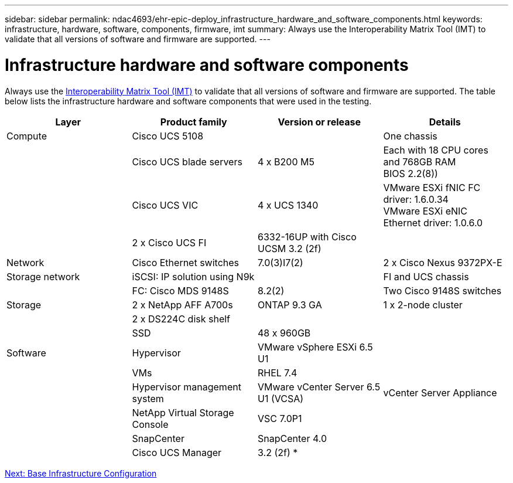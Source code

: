 ---
sidebar: sidebar
permalink: ndac4693/ehr-epic-deploy_infrastructure_hardware_and_software_components.html
keywords: infrastructure, hardware, software, components, firmware, imt
summary: Always use the Interoperability Matrix Tool (IMT) to validate that all versions of software and firmware are supported.
---

= Infrastructure hardware and software components
:hardbreaks:
:nofooter:
:icons: font
:linkattrs:
:imagesdir: ./../media/

//
// This file was created with NDAC Version 2.0 (August 17, 2020)
//
// 2021-05-07 11:34:58.137237
//

[.lead]
Always use the http://mysupport.netapp.com/matrix/[Interoperability Matrix Tool (IMT)^] to validate that all versions of software and firmware are supported. The table below lists the infrastructure hardware and software components that were used in the testing.

|===
|Layer |Product family |Version or release |Details

|Compute
|Cisco UCS 5108
|
|One chassis
|
|Cisco UCS blade servers
|4 x B200 M5
|Each with 18 CPU cores and 768GB RAM
BIOS 2.2(8))
|
|Cisco UCS VIC
|4 x UCS 1340
|VMware ESXi fNIC FC driver: 1.6.0.34
VMware ESXi eNIC Ethernet driver: 1.0.6.0
|
|2 x Cisco UCS FI
|6332-16UP with Cisco UCSM 3.2 (2f)
|
|Network
|Cisco Ethernet switches
|7.0(3)I7(2)
|2 x Cisco Nexus 9372PX-E
|Storage network
|iSCSI: IP solution using N9k
|
|FI and UCS chassis
|
|FC: Cisco MDS 9148S
|8.2(2)
|Two Cisco 9148S switches
|Storage
|2 x NetApp AFF A700s
|ONTAP 9.3 GA
|1 x 2-node cluster
|
|2 x DS224C disk shelf
|
|
|
|SSD
|48 x 960GB
|
|Software
|Hypervisor
|VMware vSphere ESXi 6.5 U1
|
|
|VMs
|RHEL 7.4
|
|
|Hypervisor management system
|VMware vCenter Server 6.5 U1 (VCSA)
|vCenter Server Appliance
|
|NetApp Virtual Storage Console
|VSC 7.0P1
|
|
|SnapCenter
|SnapCenter 4.0
|
|
|Cisco UCS Manager
|3.2 (2f) *
|
|===

link:ehr-epic-deploy_base_infrastructure_configuration.html[Next: Base Infrastructure Configuration]
